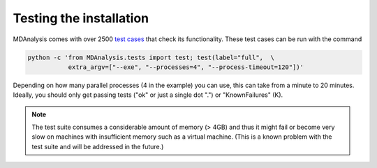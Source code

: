 .. -*- coding: utf-8 -*-

Testing the installation
========================

MDAnalysis comes with over 2500 `test cases`_ that check its
functionality. These test cases can be run with the command

.. code-block:: bash

   python -c 'from MDAnalysis.tests import test; test(label="full",  \
              extra_argv=["--exe", "--processes=4", "--process-timeout=120"])'

Depending on how many parallel processes (4 in the example) you can use, this
can take from a minute to 20 minutes. Ideally, you should only get
passing tests ("ok" or just a single dot ".") or "KnownFailures" (K).

.. Note:: 

   The test suite consumes a considerable amount of memory (> 4GB) and thus it
   might fail or become very slow on machines with insufficient memory such as
   a virtual machine. (This is a known problem with the test suite and will be
   addressed in the future.)

.. _test cases: http://wiki.mdanalysis.org/UnitTests
